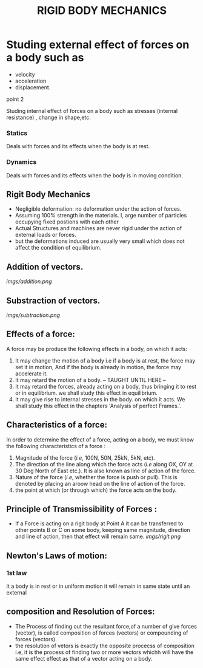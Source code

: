 #+TITLE:  RIGID BODY MECHANICS

* Studing external effect of forces on a body such as
- velocity
- acceleration
- displacement.
**** point 2
    Studing internal effect of forces on a body such as stresses (internal resistance) , change in shape,etc.
*** Statics
Deals with forces and its effects when the body is at rest.
*** Dynamics
 Deals with forces and its effects when the body is in moving condition.

** Rigit Body Mechanics
- Negligible deformation: no deformation under the action of forces.
- Assuming 100% strength in the materials. I, arge number of particles occupying fixed postions with each other
- Actual Structures and machines are never rigid under the action of external loads or forces.
- but the deformations induced are usually very small which does not affect the condition of equilibrium.
** Addition of vectors.
[[imgs/addition.png]]
** Substraction of vectors.
[[imgs/subtraction.png]]
** Effects of a force:
A force may be produce the following effects in a body, on which it acts:
1) It may change the motion of a body i.e if a body is at rest, the force may set it in motion, And if the body is already in motion, the force may accelerate it.
2) It may retard the motion of a body.
   -- TAUGHT UNTIL HERE --
3) It may retard the forces, already acting on a body, thus bringing it to rest or in equilibrium. we shall study this effect in equilibrium.
4) It may give rise to internal stresses in the body. on which it acts. We shall study this effect in the chapters 'Analysis of perfect Frames.'.
** Characteristics of a force:
In order to determine the effect of a force, acting on a body, we must know the following characteristics of a force :
1) Magnitude of the force (/i.e/, 100N, 50N, 25kN, 5kN, etc).
2) The direction of the line along which the force acts (/i.e/ along OX, OY at 30 Deg North of East etc.). It is also known as line of action of the force.
3) Nature of the force (/i.e/, whether the force is push or pull). This is denoted by placing an aroow head on the line of action of the force.
4) the point at which (or through which) the force acts on the body.
** Principle of Transmissibility of Forces :
- If a Force is acting on a rigit body at Point A it can be transferred to other points B or C on some body, keeping same magnitude, direction and line of action, then that effect will remain same.
 [[imgs/rigit.png]]
** Newton's Laws of motion:
*** 1st law
It  a body is in rest or in uniform motion it will remain in same state until an external
** composition and Resolution of Forces:
- The Process of finding out the resultant force,of a number of give forces (vector), is called composition of forces (vectors) or compounding of forces (vectors).
- the resolution of vetors is exactly the opposite procecss of composition i.e, it is the process of finding two or more vectors whichh will have the same effect effect as that of a vector acting on a body.
